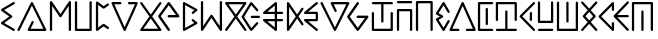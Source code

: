 SplineFontDB: 3.0
FontName: Najan
FullName: Najan
FamilyName: Najan
Weight: Regular
Copyright: Copyright (c) 2018, Jonathan Sharman
UComments: "2018-5-26: Created with FontForge (http://fontforge.org)"
Version: 001.000
ItalicAngle: -13
UnderlinePosition: -50
UnderlineWidth: 25
Ascent: 384
Descent: 128
InvalidEm: 0
LayerCount: 2
Layer: 0 0 "Back" 1
Layer: 1 0 "Fore" 0
XUID: [1021 966 -875762404 7945]
StyleMap: 0x0000
FSType: 0
OS2Version: 0
OS2_WeightWidthSlopeOnly: 0
OS2_UseTypoMetrics: 1
CreationTime: 1527313937
ModificationTime: 1672425578
OS2TypoAscent: 0
OS2TypoAOffset: 1
OS2TypoDescent: 0
OS2TypoDOffset: 1
OS2TypoLinegap: 46
OS2WinAscent: 0
OS2WinAOffset: 1
OS2WinDescent: 0
OS2WinDOffset: 1
HheadAscent: 0
HheadAOffset: 1
HheadDescent: 0
HheadDOffset: 1
Lookup: 4 0 0 "shifts" { "shifts-1"  } ['calt' ('DFLT' <'dflt' > 'latn' <'dflt' > ) ]
Lookup: 258 0 0 "kerning" { "kerning" [76,7,0] } ['kern' ('DFLT' <'dflt' > 'grek' <'dflt' > 'latn' <'dflt' > ) ]
MarkAttachClasses: 1
DEI: 91125
KernClass2: 26 19 "kerning"
 1 a
 1 b
 17 c d j t eth theta
 1 e
 1 f
 3 g k
 1 h
 1 i
 1 l
 1 m
 1 n
 1 o
 1 p
 1 q
 1 r
 1 s
 1 u
 1 v
 1 w
 1 x
 1 y
 1 z
 3 eng
 15 small_capital_i
 7 upsilon
 1 a
 1 b
 25 c d e i j n t w eth theta
 1 f
 3 g k
 3 h q
 1 l
 1 m
 1 o
 1 p
 1 r
 1 s
 1 u
 1 v
 1 x
 25 y small_capital_i upsilon
 1 z
 3 eng
 0 {} 0 {} 0 {} 0 {} 0 {} 0 {} 0 {} 0 {} 0 {} 0 {} 0 {} 0 {} 0 {} 0 {} 0 {} 0 {} 0 {} 0 {} 0 {} 0 {} -60 {} -7 {} -20 {} 0 {} -14 {} -41 {} -30 {} -45 {} -50 {} -7 {} -20 {} -20 {} -36 {} 0 {} -20 {} -21 {} -20 {} -20 {} 0 {} -20 {} 0 {} -14 {} -130 {} -7 {} -89 {} -65 {} -41 {} -48 {} -144 {} -7 {} -20 {} -43 {} 2 {} -20 {} -63 {} -14 {} -7 {} 0 {} -7 {} -20 {} -20 {} -20 {} -20 {} -20 {} -7 {} -4 {} -5 {} -7 {} -20 {} -20 {} -7 {} -20 {} -20 {} -11 {} -20 {} -20 {} 0 {} -27 {} -7 {} -19 {} -7 {} -14 {} -82 {} -66 {} -72 {} -67 {} -14 {} -20 {} -20 {} -48 {} -7 {} -14 {} -93 {} -14 {} -21 {} 0 {} -14 {} -123 {} -7 {} 0 {} -14 {} -68 {} -52 {} -42 {} -49 {} 1 {} -14 {} -14 {} -39 {} -115 {} -14 {} -48 {} -20 {} -7 {} 0 {} -41 {} -14 {} -20 {} -14 {} -14 {} -103 {} -84 {} -69 {} -69 {} -4 {} -14 {} -14 {} -54 {} -4 {} -20 {} -84 {} -20 {} -14 {} 0 {} -34 {} -68 {} -20 {} -61 {} -102 {} -13 {} 8 {} -14 {} -13 {} -77 {} -20 {} -20 {} -4 {} -80 {} -20 {} 9 {} -27 {} -34 {} 0 {} 0 {} -34 {} -12 {} -27 {} -48 {} -48 {} -27 {} -7 {} -7 {} -35 {} -14 {} -6 {} -7 {} -30 {} -13 {} -31 {} -13 {} -54 {} 0 {} -7 {} -55 {} -14 {} -48 {} -68 {} -7 {} 15 {} -3 {} 2 {} -55 {} -7 {} -14 {} 3 {} -58 {} -13 {} 17 {} -14 {} -27 {} 0 {} 0 {} -48 {} -19 {} -41 {} -68 {} -20 {} -9 {} 8 {} -2 {} -56 {} -11 {} -11 {} 3 {} -45 {} -18 {} -8 {} -20 {} -41 {} 0 {} 0 {} -27 {} -17 {} -20 {} -34 {} -48 {} -32 {} -14 {} -20 {} -35 {} -20 {} -20 {} -13 {} -20 {} -13 {} -34 {} -20 {} -42 {} 0 {} -14 {} -20 {} -27 {} -14 {} -20 {} -20 {} -3 {} -3 {} -3 {} -20 {} -27 {} -20 {} -2 {} -20 {} -20 {} -2 {} -20 {} -27 {} 0 {} -27 {} -144 {} -20 {} 0 {} -14 {} -82 {} -65 {} -48 {} -48 {} -6 {} -20 {} -20 {} -44 {} -131 {} -21 {} -57 {} -20 {} -14 {} 0 {} -34 {} -75 {} -20 {} -68 {} -109 {} -13 {} 8 {} -8 {} -5 {} -82 {} -20 {} -20 {} 0 {} -71 {} -20 {} 0 {} -20 {} -34 {} 0 {} -7 {} -20 {} -20 {} -20 {} -20 {} -20 {} -5 {} -7 {} -7 {} -13 {} -20 {} -20 {} -4 {} -20 {} -20 {} -7 {} -20 {} -20 {} 0 {} -7 {} -20 {} -20 {} -20 {} -20 {} -20 {} -7 {} -7 {} -7 {} -20 {} -20 {} -20 {} -7 {} -20 {} -20 {} -6 {} -20 {} -20 {} 0 {} 0 {} -41 {} -7 {} -41 {} -55 {} -27 {} -9 {} 2 {} 1 {} -41 {} -14 {} -12 {} 0 {} -37 {} -14 {} -6 {} -14 {} -48 {} 0 {} -20 {} 0 {} -20 {} -123 {} -7 {} -75 {} -53 {} -35 {} -42 {} -130 {} -20 {} -20 {} -39 {} 0 {} -13 {} -56 {} -20 {} -14 {} 0 {} -48 {} -7 {} -20 {} -7 {} -14 {} -68 {} -54 {} -58 {} -65 {} -10 {} -20 {} -20 {} -52 {} -11 {} -20 {} -54 {} -20 {} -20 {} 0 {} -7 {} -20 {} -20 {} -20 {} -20 {} -20 {} -6 {} -7 {} -7 {} -20 {} -20 {} -20 {} -7 {} -20 {} -20 {} -7 {} -20 {} -20 {} 0 {} -27 {} -14 {} -20 {} -6 {} -13 {} -40 {} -23 {} -26 {} -31 {} -13 {} -20 {} -20 {} -27 {} -13 {} -20 {} -30 {} -20 {} -13 {} 0 {} -13 {} -20 {} -20 {} -20 {} -20 {} -20 {} -7 {} -7 {} -7 {} -20 {} -20 {} -20 {} -7 {} -20 {} -20 {} -7 {} -20 {} -20 {} 0 {} -41 {} -7 {} -20 {} -7 {} -7 {} -27 {} -9 {} -32 {} -32 {} -7 {} -20 {} -20 {} -16 {} -5 {} -20 {} -11 {} -20 {} -13 {} 0 {} -7 {} -14 {} -20 {} -13 {} -20 {} -60 {} -42 {} -14 {} -16 {} -13 {} -20 {} -20 {} -20 {} -13 {} -20 {} -51 {} -20 {} -20 {} 0 {} -34 {} -13 {} -20 {} -13 {} -20 {} -13 {} 0 {} -12 {} -13 {} -13 {} -20 {} -20 {} -7 {} -13 {} -20 {} 0 {} -20 {} -20 {}
Encoding: UnicodeFull
UnicodeInterp: none
NameList: AGL For New Fonts
DisplaySize: -48
AntiAlias: 1
FitToEm: 0
WidthSeparation: 77
WinInfo: 0 19 14
BeginPrivate: 0
EndPrivate
BeginChars: 1114112 32

StartChar: y
Encoding: 121 121 0
Width: 232
VWidth: 0
Flags: W
HStem: 0 21G<189.662 195.458> 0 21G<189.662 195.458> 355.189 20G<191.213 195.297> 355.189 20G<191.213 195.297>
VStem: 137.803 29.2207<130.629 245.252>
LayerCount: 2
Fore
SplineSet
190.619140625 375.172851562 m 0xa8
 190.80859375 375.181640625 191.1171875 375.189453125 191.30859375 375.189453125 c 0
 199.28515625 375.189453125 205.759765625 368.71484375 205.759765625 360.73828125 c 0
 205.759765625 357.381835938 203.8125 352.75390625 201.4140625 350.407226562 c 2
 41.81640625 189.646484375 l 1
 201.4140625 25.181640625 l 2
 203.947265625 22.80078125 206.00390625 18.044921875 206.00390625 14.5673828125 c 0
 206.00390625 6.5263671875 199.478515625 0 191.4375 0 c 0
 187.88671875 0 183.0625 2.130859375 180.669921875 4.7548828125 c 2
 11.01953125 179.592773438 l 2
 8.80078125 181.907226562 7 186.387695312 7 189.59375 c 0
 7 192.799804688 8.80078125 197.28125 11.01953125 199.594726562 c 2
 181.09375 370.833007812 l 2
 183.2578125 373.052734375 187.525390625 374.997070312 190.619140625 375.172851562 c 0xa8
152.201171875 245.6328125 m 0
 152.302734375 245.635742188 152.46875 245.637695312 152.572265625 245.637695312 c 0
 160.548828125 245.637695312 167.0234375 239.1640625 167.0234375 231.186523438 c 0
 167.0234375 231.083984375 167.021484375 230.91796875 167.017578125 230.81640625 c 2
 167.017578125 144.7734375 l 2
 167.017578125 136.711914062 160.474609375 130.168945312 152.4140625 130.168945312 c 0
 144.3515625 130.168945312 137.80859375 136.711914062 137.80859375 144.7734375 c 2
 137.80859375 230.81640625 l 2
 137.806640625 230.916992188 137.802734375 231.081054688 137.802734375 231.181640625 c 0
 137.802734375 239.129882812 144.25390625 245.603515625 152.201171875 245.6328125 c 0
EndSplineSet
EndChar

StartChar: v
Encoding: 118 118 1
Width: 377
VWidth: 0
Flags: W
HStem: 0.0507812 28.8008<55.709 146.206 228.414 318.909> 354.594 20G<187.041 189.905> 354.594 20G<187.041 189.905>
LayerCount: 2
Fore
SplineSet
185.30859375 374.453125 m 0xc0
 185.861328125 374.530273438 186.76171875 374.59375 187.3203125 374.59375 c 0
 192.48828125 374.59375 198.396484375 370.766601562 200.5078125 366.051757812 c 2
 354.5078125 20.0517578125 l 2
 355.12109375 18.5810546875 355.6171875 16.0947265625 355.6171875 14.501953125 c 0
 355.6171875 6.603515625 349.20703125 0.1298828125 341.30859375 0.05078125 c 2
 243.708984375 0.05078125 l 2
 243.375 0.0224609375 242.830078125 0 242.494140625 0 c 0
 234.515625 0 228.04296875 6.474609375 228.04296875 14.451171875 c 0
 228.04296875 22.4287109375 234.515625 28.90234375 242.494140625 28.90234375 c 0
 242.830078125 28.90234375 243.375 28.8798828125 243.708984375 28.8515625 c 2
 318.908203125 28.8515625 l 1
 187.30859375 324.8515625 l 1
 55.708984375 28.8515625 l 1
 130.908203125 28.8515625 l 2
 131.244140625 28.8798828125 131.787109375 28.90234375 132.123046875 28.90234375 c 0
 140.1015625 28.90234375 146.576171875 22.4287109375 146.576171875 14.451171875 c 0
 146.576171875 6.474609375 140.1015625 0 132.123046875 0 c 0
 131.787109375 0 131.244140625 0.0224609375 130.908203125 0.05078125 c 2
 33.30859375 0.05078125 l 2
 25.41015625 0.1298828125 19 6.603515625 19 14.501953125 c 0
 19 16.0947265625 19.49609375 18.5810546875 20.109375 20.0517578125 c 2
 174.109375 366.051757812 l 2
 175.916015625 370.08203125 180.93359375 373.845703125 185.30859375 374.453125 c 0xc0
EndSplineSet
EndChar

StartChar: w
Encoding: 119 119 2
Width: 260
VWidth: 0
Flags: W
HStem: 0.0576172 28.7871<66.2109 233.241> 345.604 28.7871<66.2109 233.243>
VStem: 37 29.2109<28.8447 345.604> 136.59 28.9023<75.9826 298.886>
LayerCount: 2
Fore
SplineSet
50.341796875 374.498046875 m 0
 50.75 374.490234375 51.412109375 374.44140625 51.81640625 374.390625 c 2
 217.869140625 374.390625 l 2
 218.224609375 374.422851562 218.8046875 374.448242188 219.162109375 374.448242188 c 0
 227.138671875 374.448242188 233.61328125 367.974609375 233.61328125 359.997070312 c 0
 233.61328125 352.020507812 227.138671875 345.545898438 219.162109375 345.545898438 c 0
 218.8046875 345.545898438 218.224609375 345.572265625 217.869140625 345.603515625 c 2
 66.2109375 345.603515625 l 1
 66.2109375 28.8447265625 l 1
 217.87109375 28.8447265625 l 2
 218.224609375 28.876953125 218.802734375 28.90234375 219.16015625 28.90234375 c 0
 227.13671875 28.90234375 233.611328125 22.4287109375 233.611328125 14.451171875 c 0
 233.611328125 6.474609375 227.13671875 0 219.16015625 0 c 0
 218.802734375 0 218.224609375 0.0263671875 217.87109375 0.0576171875 c 2
 51.818359375 0.0576171875 l 2
 51.716796875 0.0556640625 51.552734375 0.052734375 51.451171875 0.052734375 c 0
 43.50390625 0.052734375 37.029296875 6.50390625 37 14.451171875 c 2
 37.4296875 359.997070312 l 2
 37.4296875 360.056640625 37.4296875 360.154296875 37.4296875 360.21484375 c 0
 37.4296875 366.766601562 42.64453125 373.1171875 49.072265625 374.390625 c 0
 49.419921875 374.435546875 49.990234375 374.484375 50.341796875 374.498046875 c 0
150.671875 299.250976562 m 0
 150.7734375 299.25390625 150.939453125 299.255859375 151.041015625 299.255859375 c 0
 159.017578125 299.255859375 165.4921875 292.782226562 165.4921875 284.8046875 c 0
 165.4921875 284.703125 165.490234375 284.536132812 165.48828125 284.434570312 c 2
 165.48828125 90.44140625 l 2
 165.490234375 90.3369140625 165.4921875 90.16796875 165.4921875 90.0634765625 c 0
 165.4921875 82.0869140625 159.01953125 75.6123046875 151.041015625 75.6123046875 c 0
 143.064453125 75.6123046875 136.58984375 82.0869140625 136.58984375 90.0634765625 c 0
 136.58984375 90.16796875 136.591796875 90.3369140625 136.595703125 90.44140625 c 2
 136.595703125 284.43359375 l 2
 136.591796875 284.536132812 136.58984375 284.702148438 136.58984375 284.8046875 c 0
 136.58984375 292.580078125 142.8984375 299.051757812 150.671875 299.250976562 c 0
EndSplineSet
EndChar

StartChar: z
Encoding: 122 122 3
Width: 273
VWidth: 0
Flags: W
HStem: 0.0224609 28.8086<37.5988 233.757> 105.224 28.7861<65.79 204.537>
VStem: 37 28.793<134.01 381.59> 204.485 28.8906<134.01 382.525>
LayerCount: 2
Fore
SplineSet
218.295898438 382.9296875 m 0
 218.469726562 382.9375 218.750976562 382.943359375 218.924804688 382.943359375 c 0
 226.90234375 382.943359375 233.375976562 376.46875 233.375976562 368.4921875 c 0
 233.375976562 368.153320312 233.352539062 367.604492188 233.32421875 367.266601562 c 2
 233.32421875 119.616210938 l 2
 233.29296875 111.703125 226.844726562 105.254882812 218.930664062 105.223632812 c 2
 51.396484375 105.223632812 l 2
 43.4833984375 105.254882812 37.03515625 111.703125 37.0029296875 119.616210938 c 2
 37.0029296875 367.266601562 l 2
 37.001953125 367.3515625 37 367.489257812 37 367.57421875 c 0
 37 373.9296875 42.02734375 380.239257812 48.22265625 381.66015625 c 0
 49.0732421875 381.84765625 50.470703125 382 51.341796875 382 c 0
 59.318359375 382 65.79296875 375.526367188 65.79296875 367.548828125 c 0
 65.79296875 367.470703125 65.791015625 367.344726562 65.7900390625 367.266601562 c 2
 65.7900390625 134.009765625 l 1
 204.537109375 134.009765625 l 1
 204.537109375 367.266601562 l 2
 204.508789062 367.604492188 204.485351562 368.153320312 204.485351562 368.4921875 c 0
 204.485351562 376.123046875 210.672851562 382.590820312 218.295898438 382.9296875 c 0
220.517578125 28.9169921875 m 0
 228.063476562 28.4970703125 234.1875 22.025390625 234.1875 14.46875 c 0
 234.1875 6.4814453125 227.706054688 0 219.719726562 0 c 0
 219.499023438 0 219.140625 0.009765625 218.920898438 0.0224609375 c 2
 51.38671875 0.0224609375 l 2
 43.5283203125 0.1396484375 37.150390625 6.6123046875 37.150390625 14.4716796875 c 0
 37.150390625 21.50390625 42.8125 27.9267578125 49.7890625 28.80859375 c 0
 50.0087890625 28.8212890625 50.3671875 28.8310546875 50.587890625 28.8310546875 c 0
 50.80859375 28.8310546875 51.166015625 28.8212890625 51.38671875 28.80859375 c 2
 218.920898438 28.80859375 l 2
 219.359375 28.86328125 220.075195312 28.912109375 220.517578125 28.9169921875 c 0
EndSplineSet
EndChar

StartChar: m
Encoding: 109 109 4
Width: 292
VWidth: 0
Flags: W
HStem: 0 21G<176.233 181.646> 0 21G<176.233 181.646> 122.863 28.7803<67.2266 163.215 192.107 270.663> 222.869 28.793<67.2266 163.215 192.107 270.665> 354.853 20G<177.074 177.504> 354.853 20G<177.074 177.504>
VStem: 163.217 28.8906<44.8643 122.857 151.645 222.869 251.662 329.662>
LayerCount: 2
Fore
SplineSet
177.50390625 374.852539062 m 2xba
 177.50390625 374.842773438 l 2
 177.546875 374.842773438 177.6171875 374.842773438 177.662109375 374.842773438 c 0
 185.638671875 374.842773438 192.11328125 368.369140625 192.11328125 360.391601562 c 0
 192.11328125 360.291015625 192.111328125 360.125976562 192.107421875 360.025390625 c 2
 192.107421875 251.657226562 l 1
 255.291015625 251.657226562 l 2
 255.646484375 251.688476562 256.2265625 251.71484375 256.583984375 251.71484375 c 0
 264.560546875 251.71484375 271.03515625 245.240234375 271.03515625 237.263671875 c 0
 271.03515625 229.286132812 264.560546875 222.8125 256.583984375 222.8125 c 0
 256.2265625 222.8125 255.646484375 222.837890625 255.291015625 222.870117188 c 2
 192.107421875 222.870117188 l 1
 192.107421875 151.64453125 l 1
 255.291015625 151.64453125 l 2
 255.646484375 151.676757812 256.224609375 151.702148438 256.58203125 151.702148438 c 0
 264.560546875 151.702148438 271.033203125 145.228515625 271.033203125 137.250976562 c 0
 271.033203125 129.274414062 264.560546875 122.799804688 256.58203125 122.799804688 c 0
 256.224609375 122.799804688 255.646484375 122.826171875 255.291015625 122.857421875 c 2
 192.107421875 122.857421875 l 1
 192.107421875 14.484375 l 2
 192.107421875 14.4755859375 192.107421875 14.4599609375 192.107421875 14.451171875 c 0
 192.107421875 6.474609375 185.634765625 0 177.65625 0 c 0
 174.810546875 0 170.7109375 1.462890625 168.5078125 3.265625 c 2
 17.271484375 126.032226562 l 2
 14.361328125 128.424804688 12 133.424804688 12 137.192382812 c 0
 12 145.169921875 18.474609375 151.643554688 26.451171875 151.643554688 c 0
 26.458984375 151.643554688 26.470703125 151.643554688 26.478515625 151.643554688 c 2
 163.21484375 151.643554688 l 1
 163.21484375 222.869140625 l 1
 26.478515625 222.869140625 l 2
 26.47265625 222.869140625 26.458984375 222.869140625 26.451171875 222.869140625 c 0
 18.474609375 222.869140625 12 229.34375 12 237.3203125 c 0
 12 241.087890625 14.361328125 246.087890625 17.271484375 248.481445312 c 2
 168.5078125 371.248046875 l 2
 169.93359375 372.514648438 172.587890625 373.9375 174.43359375 374.421875 c 0
 175.26953125 374.631835938 176.64453125 374.825195312 177.50390625 374.852539062 c 2xba
163.216796875 329.662109375 m 1
 67.2265625 251.662109375 l 1
 163.216796875 251.662109375 l 1
 163.216796875 329.662109375 l 1
67.2265625 122.86328125 m 1
 163.216796875 44.8642578125 l 1
 163.216796875 122.86328125 l 1
 67.2265625 122.86328125 l 1
EndSplineSet
EndChar

StartChar: o
Encoding: 111 111 5
Width: 229
VWidth: 0
Flags: W
HStem: 0.0546875 21G<175.424 180.857> 0.0546875 21G<175.424 180.857> 124.55 28.7998<66.4561 162.456> 221.749 28.7998<66.4561 162.456> 355.119 20G<176.765 181.061> 355.119 20G<176.765 181.061>
VStem: 162.456 28.7988<153.35 221.749>
LayerCount: 2
Fore
SplineSet
174.857421875 374.950195312 m 0xba
 175.463867188 375.04296875 176.45703125 375.119140625 177.072265625 375.119140625 c 0
 185.049804688 375.119140625 191.5234375 368.645507812 191.5234375 360.66796875 c 0
 191.5234375 356.815429688 189.07421875 351.744140625 186.055664062 349.348632812 c 2
 66.4560546875 250.548828125 l 1
 176.85546875 250.548828125 l 2
 184.776367188 250.520507812 191.2265625 244.069335938 191.254882812 236.149414062 c 2
 191.254882812 138.94921875 l 2
 191.2265625 131.028320312 184.776367188 124.577148438 176.85546875 124.549804688 c 2
 66.4560546875 124.549804688 l 1
 186.055664062 25.7490234375 l 2
 188.978515625 23.3486328125 191.350585938 18.3310546875 191.350585938 14.548828125 c 0
 191.350585938 6.548828125 184.857421875 0.0546875 176.856445312 0.0546875 c 0
 173.991210938 0.0546875 169.870117188 1.53125 167.65625 3.349609375 c 2
 17.2568359375 127.749023438 l 2
 14.35546875 130.142578125 12 135.13671875 12 138.8984375 c 0
 12 146.875 18.474609375 153.349609375 26.451171875 153.349609375 c 0
 26.453125 153.349609375 26.455078125 153.349609375 26.4560546875 153.349609375 c 2
 162.456054688 153.349609375 l 1
 162.456054688 221.749023438 l 1
 26.4560546875 221.749023438 l 2
 18.728515625 221.991210938 12.45703125 228.461914062 12.45703125 236.193359375 c 0
 12.45703125 239.752929688 14.607421875 244.572265625 17.2568359375 246.94921875 c 2
 167.65625 371.749023438 l 2
 169.393554688 373.196289062 172.619140625 374.629882812 174.857421875 374.950195312 c 0xba
EndSplineSet
EndChar

StartChar: b
Encoding: 98 98 6
Width: 409
VWidth: 0
Flags: W
HStem: 0.0898438 28.7998<186.49 350.49> 354.928 20G<203.395 206.016> 354.928 20G<203.395 206.016>
VStem: 19 27.4902<0.37124 8.08984> 199.29 28.1494<120.09 129.565>
LayerCount: 2
Fore
SplineSet
202.489257812 374.889648438 m 0xd8
 202.779296875 374.91015625 203.25 374.927734375 203.540039062 374.927734375 c 0
 208.491210938 374.927734375 214.29296875 371.327148438 216.490234375 366.889648438 c 2
 386.889648438 20.8896484375 l 2
 387.701171875 19.2314453125 388.359375 16.38671875 388.359375 14.5400390625 c 0
 388.359375 6.6630859375 381.966796875 0.189453125 374.08984375 0.08984375 c 2
 163.290039062 0.08984375 l 2
 155.413085938 0.189453125 149.020507812 6.6630859375 149.020507812 14.5400390625 c 0
 149.020507812 16.38671875 149.678710938 19.2314453125 150.490234375 20.8896484375 c 2
 199.290039062 120.08984375 l 2
 201.116210938 125.526367188 207.25390625 129.938476562 212.98828125 129.938476562 c 0
 220.965820312 129.938476562 227.439453125 123.46484375 227.439453125 115.487304688 c 0
 227.439453125 113.005859375 226.297851562 109.333984375 224.889648438 107.290039062 c 2
 186.490234375 28.8896484375 l 1
 350.490234375 28.8896484375 l 1
 203.689453125 328.08984375 l 1
 46.490234375 8.08984375 l 2
 44.291015625 3.6240234375 38.4677734375 0 33.490234375 0 c 0
 25.4912109375 0 19 6.4912109375 19 14.490234375 c 0
 19 16.3525390625 19.6669921875 19.2197265625 20.490234375 20.8896484375 c 2
 190.889648438 366.889648438 l 2
 192.858398438 370.885742188 198.055664062 374.469726562 202.489257812 374.889648438 c 0xd8
EndSplineSet
EndChar

StartChar: c
Encoding: 99 99 7
Width: 347
VWidth: 0
Flags: W
HStem: 0 21G<47.4629 55.4404 289.063 297.041> 0 21G<47.4629 55.4404 289.063 297.041> 358.581 20G<51.3994 53.7139 290.892 296.992>
VStem: 37 28.9023<0.370235 317.667> 278.6 28.9043<0.370235 317.667>
LayerCount: 2
Fore
SplineSet
49.8515625 378.466796875 m 0xb8
 50.345703125 378.530273438 51.150390625 378.581054688 51.6484375 378.581054688 c 0
 55.779296875 378.581054688 61.068359375 375.841796875 63.451171875 372.467773438 c 2
 172.251953125 213.66796875 l 1
 281.05078125 372.467773438 l 2
 283.42578125 375.9609375 288.779296875 378.794921875 293.00390625 378.794921875 c 0
 300.98046875 378.794921875 307.455078125 372.321289062 307.455078125 364.34375 c 0
 307.455078125 364.267578125 307.453125 364.143554688 307.451171875 364.067382812 c 2
 307.451171875 15.6669921875 l 2
 307.48046875 15.33203125 307.50390625 14.787109375 307.50390625 14.451171875 c 0
 307.50390625 6.4736328125 301.029296875 0 293.052734375 0 c 0
 285.07421875 0 278.599609375 6.4736328125 278.599609375 14.451171875 c 0
 278.599609375 14.787109375 278.623046875 15.33203125 278.65234375 15.6669921875 c 2
 278.65234375 317.666992188 l 1
 184.251953125 179.666992188 l 2
 181.880859375 176.134765625 176.505859375 173.267578125 172.251953125 173.267578125 c 0
 167.998046875 173.267578125 162.62109375 176.134765625 160.251953125 179.666992188 c 2
 65.8515625 317.666992188 l 1
 65.8515625 15.6669921875 l 2
 65.880859375 15.33203125 65.90234375 14.787109375 65.90234375 14.451171875 c 0
 65.90234375 6.4736328125 59.4296875 0 51.451171875 0 c 0
 43.474609375 0 37 6.4736328125 37 14.451171875 c 0
 37 14.787109375 37.0234375 15.33203125 37.05078125 15.6669921875 c 2
 37.05078125 364.067382812 l 2
 37.05078125 364.079101562 37.05078125 364.09765625 37.05078125 364.110351562 c 0
 37.05078125 371.221679688 42.78515625 377.654296875 49.8515625 378.466796875 c 0xb8
EndSplineSet
EndChar

StartChar: j
Encoding: 106 106 8
Width: 346
VWidth: 0
Flags: W
HStem: 0 21G<47.5039 53.5674 290.845 296.909> 0 21G<47.5039 53.5674 290.845 296.909> 357.608 20G<51.1465 55.3496 289.018 296.995>
VStem: 37 28.8125<61.124 377.234> 278.605 28.8008<61.124 378.02>
LayerCount: 2
Fore
SplineSet
49.806640625 377.524414062 m 0xb8
 50.234375 377.571289062 50.931640625 377.608398438 51.361328125 377.608398438 c 0
 59.337890625 377.608398438 65.8125 371.134765625 65.8125 363.157226562 c 0
 65.8125 363.038085938 65.810546875 362.84375 65.806640625 362.723632812 c 2
 65.806640625 61.1240234375 l 1
 160.20703125 199.124023438 l 2
 162.576171875 202.65625 167.953125 205.522460938 172.20703125 205.522460938 c 0
 176.4609375 205.522460938 181.8359375 202.65625 184.20703125 199.124023438 c 2
 278.60546875 61.1240234375 l 1
 278.60546875 362.723632812 l 2
 278.578125 363.05859375 278.5546875 363.603515625 278.5546875 363.939453125 c 0
 278.5546875 371.916015625 285.029296875 378.390625 293.005859375 378.390625 c 0
 300.984375 378.390625 307.45703125 371.916015625 307.45703125 363.939453125 c 0
 307.45703125 363.603515625 307.435546875 363.05859375 307.40625 362.723632812 c 2
 307.40625 14.3232421875 l 2
 307.3359375 6.4169921875 300.86328125 0 292.955078125 0 c 0
 288.734375 0 283.380859375 2.8330078125 281.005859375 6.32421875 c 2
 172.20703125 165.124023438 l 1
 63.40625 6.32421875 l 2
 61.03125 2.8330078125 55.677734375 0 51.45703125 0 c 0
 43.55078125 0 37.076171875 6.4169921875 37.005859375 14.3232421875 c 2
 37.005859375 362.723632812 l 2
 37.001953125 362.845703125 37 363.044921875 37 363.166992188 c 0
 37 370.283203125 42.736328125 376.71484375 49.806640625 377.524414062 c 0xb8
EndSplineSet
EndChar

StartChar: g
Encoding: 103 103 9
Width: 327
VWidth: 0
Flags: W
HStem: 0 29.2002<69.5527 258.354> 355.205 20G<41.4922 43.6758 284.091 290.149> 355.205 20G<41.4922 43.6758 284.091 290.149>
LayerCount: 2
Fore
SplineSet
41.15234375 375.200195312 m 0xc0
 41.259765625 375.203125 41.4375 375.205078125 41.546875 375.205078125 c 0
 45.8046875 375.205078125 51.181640625 372.3359375 53.55078125 368.799804688 c 2
 163.951171875 212.399414062 l 1
 274.3515625 368.799804688 l 2
 276.7421875 372.158203125 282.029296875 374.884765625 286.15234375 374.884765625 c 0
 294.146484375 374.884765625 300.63671875 368.395507812 300.63671875 360.399414062 c 0
 300.63671875 357.844726562 299.43359375 354.08203125 297.951171875 352 c 2
 181.552734375 187.599609375 l 1
 297.951171875 22.7998046875 l 2
 299.41796875 20.728515625 300.607421875 16.98828125 300.607421875 14.4501953125 c 0
 300.607421875 6.580078125 294.220703125 0.1064453125 286.3515625 0 c 2
 41.552734375 0 l 2
 33.681640625 0.1064453125 27.294921875 6.580078125 27.294921875 14.4501953125 c 0
 27.294921875 16.98828125 28.486328125 20.728515625 29.951171875 22.7998046875 c 2
 146.3515625 187.599609375 l 1
 29.951171875 352 l 2
 28.322265625 354.140625 27 358.061523438 27 360.751953125 c 0
 27 368.565429688 33.33984375 375.038085938 41.15234375 375.200195312 c 0xc0
163.953125 162.399414062 m 1
 69.552734375 29.2001953125 l 1
 258.353515625 29.2001953125 l 1
 163.953125 162.399414062 l 1
EndSplineSet
EndChar

StartChar: a
Encoding: 97 97 10
Width: 217
VWidth: 0
Flags: W
HStem: 0 21G<175.54 180.696> 0 21G<175.54 180.696> 354.201 20G<176.148 180.464> 354.201 20G<176.148 180.464>
LayerCount: 2
Fore
SplineSet
174.046875 373.993164062 m 0xa0
 174.715820312 374.108398438 175.809570312 374.201171875 176.487304688 374.201171875 c 0
 184.440429688 374.201171875 190.89453125 367.747070312 190.89453125 359.794921875 c 0
 190.89453125 355.171875 187.634765625 349.563476562 183.6171875 347.275390625 c 2
 52.8173828125 271.108398438 l 1
 152.513671875 198.9296875 l 2
 155.875 196.552734375 158.603515625 191.282226562 158.603515625 187.165039062 c 0
 158.603515625 183.047851562 155.875 177.778320312 152.513671875 175.401367188 c 2
 52.818359375 103.62109375 l 1
 183.618164062 27.0546875 l 2
 187.762695312 24.794921875 191.126953125 19.1279296875 191.126953125 14.4072265625 c 0
 191.126953125 6.4541015625 184.671875 0 176.719726562 0 c 0
 174.360351562 0 170.83984375 1.0439453125 168.862304688 2.3310546875 c 2
 19.3203125 89.6640625 l 2
 15.279296875 91.9462890625 12 97.56640625 12 102.20703125 c 0
 12 106.334960938 14.740234375 111.61328125 18.115234375 113.989257812 c 2
 119.405273438 187.365234375 l 1
 18.115234375 260.340820312 l 2
 14.740234375 262.716796875 12 267.995117188 12 272.123046875 c 0
 12 276.764648438 15.279296875 282.383789062 19.3203125 284.666992188 c 2
 168.862304688 371.9921875 l 2
 170.184570312 372.826171875 172.5078125 373.72265625 174.046875 373.993164062 c 0xa0
EndSplineSet
EndChar

StartChar: e
Encoding: 101 101 11
Width: 227
VWidth: 0
Flags: W
HStem: 0 21G<47.5151 52.7192> 0 21G<47.5151 52.7192> 354.256 20.0156G<46.854 50.6006 51.4658 52.9194> 354.256 20.0156G<46.854 50.6006 51.4658 52.9194>
VStem: 37 28.7998<43.0469 331.047>
LayerCount: 2
Fore
SplineSet
50.6005859375 374.255859375 m 6xa8
 50.6005859375 374.236328125 l 6
 50.8779296875 374.255859375 51.3271484375 374.271484375 51.6044921875 374.271484375 c 4
 54.234375 374.271484375 58.0859375 373.001953125 60.2001953125 371.4375 c 6
 136.599609375 314.63671875 l 5
 182.600585938 347.037109375 l 6
 184.681640625 348.51953125 188.4453125 349.721679688 191 349.721679688 c 4
 198.995117188 349.721679688 205.484375 343.232421875 205.484375 335.237304688 c 4
 205.484375 331.114257812 202.758789062 325.828125 199.399414062 323.4375 c 6
 144.599609375 284.63671875 l 6
 142.572265625 283.26171875 138.9375 282.14453125 136.486328125 282.14453125 c 4
 133.821289062 282.14453125 129.9296875 283.4453125 127.799804688 285.046875 c 6
 65.7998046875 331.046875 l 5
 65.7998046875 43.046875 l 5
 127.799804688 88.646484375 l 6
 129.9296875 90.2490234375 133.821289062 91.548828125 136.486328125 91.548828125 c 4
 138.9375 91.548828125 142.572265625 90.4326171875 144.599609375 89.056640625 c 6
 199.399414062 50.2568359375 l 6
 202.758789062 47.865234375 205.484375 42.5791015625 205.484375 38.4560546875 c 4
 205.484375 30.4609375 198.995117188 23.9716796875 191 23.9716796875 c 4
 188.4453125 23.9716796875 184.681640625 25.1748046875 182.600585938 26.65625 c 6
 136.599609375 59.056640625 l 5
 59.7998046875 2.65625 l 6
 57.728515625 1.1904296875 53.98828125 0 51.4501953125 0 c 4
 43.580078125 0 37.1064453125 6.38671875 37 14.255859375 c 6
 37 359.856445312 l 6
 37.013671875 367.36328125 43.107421875 373.814453125 50.6005859375 374.255859375 c 6xa8
EndSplineSet
EndChar

StartChar: d
Encoding: 100 100 12
Width: 292
VWidth: 0
Flags: W
HStem: 0 28.7998<65.8027 223.803>
VStem: 37 28.8047<28.7998 381.528> 223.803 28.7988<28.7998 382.496>
LayerCount: 2
Fore
SplineSet
48.203125 381.598632812 m 2
 48.201171875 381.598632812 l 2
 49.060546875 381.791015625 50.47265625 381.947265625 51.353515625 381.947265625 c 0
 59.330078125 381.947265625 65.8046875 375.47265625 65.8046875 367.49609375 c 0
 65.8046875 367.4140625 65.802734375 367.28125 65.802734375 367.19921875 c 2
 65.802734375 28.7998046875 l 1
 223.802734375 28.7998046875 l 1
 223.802734375 367.19921875 l 2
 223.7734375 367.534179688 223.75 368.079101562 223.75 368.415039062 c 0
 223.75 376.392578125 230.224609375 382.866210938 238.201171875 382.866210938 c 0
 246.1796875 382.866210938 252.65234375 376.392578125 252.65234375 368.415039062 c 0
 252.65234375 368.079101562 252.630859375 367.534179688 252.6015625 367.19921875 c 2
 252.6015625 14.3994140625 l 2
 252.57421875 6.4794921875 246.123046875 0.0283203125 238.203125 0 c 2
 51.40234375 0 l 2
 43.482421875 0.0283203125 37.03125 6.4794921875 37.00390625 14.3994140625 c 2
 37.00390625 367.19921875 l 2
 37.001953125 367.287109375 37 367.4296875 37 367.517578125 c 0
 37 373.864257812 42.01953125 380.172851562 48.203125 381.598632812 c 2
EndSplineSet
EndChar

StartChar: f
Encoding: 102 102 13
Width: 377
VWidth: 0
Flags: W
HStem: 0 21G<184.911 190.09> 0 21G<184.911 190.09> 346.175 28.7998<55.502 146.397 229.759 319.498>
LayerCount: 2
Fore
SplineSet
32.30078125 374.96484375 m 2xa0
 32.29296875 374.974609375 l 2
 32.458984375 374.981445312 32.73046875 374.987304688 32.896484375 374.987304688 c 0
 33.064453125 374.987304688 33.333984375 374.981445312 33.501953125 374.974609375 c 2
 131.099609375 374.974609375 l 2
 131.435546875 375.002929688 131.98046875 375.025390625 132.31640625 375.025390625 c 0
 140.29296875 375.025390625 146.767578125 368.551757812 146.767578125 360.575195312 c 0
 146.767578125 352.59765625 140.29296875 346.124023438 132.31640625 346.124023438 c 0
 131.98046875 346.124023438 131.435546875 346.146484375 131.099609375 346.174804688 c 2
 55.501953125 346.174804688 l 1
 187.5 50.177734375 l 1
 319.498046875 346.174804688 l 1
 243.8984375 345.765625 l 2
 235.83984375 345.765625 229.298828125 352.305664062 229.298828125 360.365234375 c 0
 229.298828125 368.423828125 235.83984375 374.96484375 243.8984375 374.96484375 c 2
 341.5 374.96484375 l 2
 341.5078125 374.96484375 341.521484375 374.96484375 341.529296875 374.96484375 c 0
 349.505859375 374.96484375 355.98046875 368.491210938 355.98046875 360.513671875 c 0
 355.98046875 358.795898438 355.40625 356.130859375 354.69921875 354.565429688 c 2
 200.701171875 8.5693359375 l 2
 198.591796875 3.8388671875 192.6796875 0 187.5 0 c 0
 182.322265625 0 176.408203125 3.8388671875 174.30078125 8.5693359375 c 2
 20.302734375 354.565429688 l 2
 19.583984375 356.141601562 19 358.827148438 19 360.559570312 c 0
 19 367.92578125 24.958984375 374.37890625 32.30078125 374.96484375 c 2xa0
EndSplineSet
EndChar

StartChar: h
Encoding: 104 104 14
Width: 327
VWidth: 0
Flags: W
HStem: -0.0429688 21G<161.359 167.812> -0.0429688 21G<161.359 167.812> 172.126 30.8008<148.955 255.371> 354.933 20G<163.351 165.674> 354.933 20G<163.351 165.674>
LayerCount: 2
Fore
SplineSet
162.969726562 374.92578125 m 4xb0
 163.092773438 374.9296875 163.290039062 374.932617188 163.412109375 374.932617188 c 4
 167.935546875 374.932617188 173.651367188 371.883789062 176.169921875 368.126953125 c 6
 297.370117188 196.126953125 l 6
 298.838867188 193.967773438 300.03125 190.096679688 300.03125 187.485351562 c 4
 300.03125 179.168945312 293.284179688 172.2890625 284.969726562 172.125976562 c 6
 163.76953125 172.125976562 l 6
 155.268554688 172.125976562 148.370117188 179.025390625 148.370117188 187.526367188 c 4
 148.370117188 196.02734375 155.268554688 202.926757812 163.76953125 202.926757812 c 6
 255.37109375 202.926757812 l 5
 163.770507812 332.526367188 l 5
 61.3701171875 187.326171875 l 5
 176.170898438 24.1259765625 l 6
 177.69921875 21.9384765625 178.939453125 17.9951171875 178.939453125 15.326171875 c 4
 178.939453125 6.8427734375 172.0546875 -0.04296875 163.5703125 -0.04296875 c 4
 159.147460938 -0.04296875 153.502929688 2.900390625 150.970703125 6.5263671875 c 6
 29.7705078125 178.525390625 l 6
 28.2412109375 180.713867188 27 184.65625 27 187.326171875 c 4
 27 189.99609375 28.2412109375 193.938476562 29.7705078125 196.125976562 c 6
 150.970703125 368.125976562 l 6
 153.33984375 371.666992188 158.71484375 374.712890625 162.969726562 374.92578125 c 4xb0
EndSplineSet
EndChar

StartChar: l
Encoding: 108 108 15
Width: 263
VWidth: 0
Flags: W
HStem: 0 21G<127.691 131.749> 0 21G<127.691 131.749> 172.785 28.8789<124.803 243.852> 354.542 20G<129.925 131.846> 354.542 20G<129.925 131.846>
LayerCount: 2
Fore
SplineSet
129.310546875 374.529296875 m 0xb0
 129.505859375 374.533203125 129.826171875 374.541992188 130.0234375 374.541992188 c 0
 133.668945312 374.541992188 138.563476562 372.3046875 140.94921875 369.548828125 c 2
 218.1015625 281.177734375 l 2
 220.099609375 278.895507812 221.720703125 274.581054688 221.720703125 271.547851562 c 0
 221.720703125 263.474609375 215.16796875 256.921875 207.094726562 256.921875 c 0
 203.431640625 256.921875 198.500976562 259.159179688 196.087890625 261.916992188 c 2
 132.059570312 336 l 1
 39.349609375 187.198242188 l 1
 132.059570312 38.7138671875 l 1
 196.087890625 112.374023438 l 2
 198.482421875 115.171875 203.413085938 117.442382812 207.094726562 117.442382812 c 0
 215.091796875 117.442382812 221.58203125 110.952148438 221.58203125 102.955078125 c 0
 221.58203125 100.000976562 220.022460938 95.78125 218.1015625 93.5361328125 c 2
 140.950195312 5.1474609375 l 2
 138.559570312 2.3056640625 133.60546875 0 129.891601562 0 c 0
 125.490234375 0 120.013671875 3.021484375 117.666992188 6.7451171875 c 2
 10.1396484375 179.571289062 l 2
 8.958984375 181.493164062 8 184.8828125 8 187.138671875 c 0
 8 189.39453125 8.958984375 192.784179688 10.1396484375 194.706054688 c 2
 118.08984375 367.53125 l 2
 120.000976562 370.682617188 124.504882812 373.716796875 128.143554688 374.3046875 c 0
 128.462890625 374.379882812 128.986328125 374.48046875 129.310546875 374.529296875 c 0xb0
136.931640625 201.598632812 m 0
 137.310546875 201.634765625 137.926757812 201.6640625 138.307617188 201.6640625 c 0
 138.688476562 201.6640625 139.3046875 201.634765625 139.68359375 201.598632812 c 2
 228.477539062 201.598632812 l 2
 228.833984375 201.629882812 229.413085938 201.65625 229.771484375 201.65625 c 0
 237.748046875 201.65625 244.22265625 195.181640625 244.22265625 187.205078125 c 0
 244.22265625 179.227539062 237.748046875 172.75390625 229.771484375 172.75390625 c 0
 229.413085938 172.75390625 228.833984375 172.779296875 228.477539062 172.811523438 c 2
 139.68359375 172.811523438 l 2
 139.444335938 172.796875 139.055664062 172.78515625 138.815429688 172.78515625 c 0
 130.829101562 172.78515625 124.34765625 179.267578125 124.34765625 187.25390625 c 0
 124.34765625 194.258789062 129.985351562 200.685546875 136.931640625 201.598632812 c 0
EndSplineSet
EndChar

StartChar: p
Encoding: 112 112 16
Width: 410
VWidth: 0
Flags: W
HStem: 0 21G<201.471 206.296> 0 21G<201.471 206.296> 345.344 29.1992<186.684 350.684>
VStem: 19 27.6836<366.144 374.191> 199.483 28.1504<245.068 254.543>
LayerCount: 2
Fore
SplineSet
32.6826171875 374.54296875 m 0xb8
 32.921875 374.55859375 33.30859375 374.5703125 33.5478515625 374.5703125 c 0
 38.6650390625 374.5703125 44.5498046875 370.794921875 46.68359375 366.143554688 c 2
 203.883789062 46.54296875 l 1
 350.68359375 345.34375 l 1
 186.68359375 345.34375 l 1
 225.083007812 267.342773438 l 2
 226.491210938 265.299804688 227.633789062 261.626953125 227.633789062 259.145507812 c 0
 227.633789062 251.168945312 221.159179688 244.694335938 213.181640625 244.694335938 c 0
 207.447265625 244.694335938 201.310546875 249.106445312 199.483398438 254.54296875 c 2
 150.68359375 353.743164062 l 2
 149.872070312 355.40234375 149.213867188 358.247070312 149.213867188 360.09375 c 0
 149.213867188 367.970703125 155.606445312 374.444335938 163.483398438 374.54296875 c 2
 374.283203125 374.54296875 l 2
 374.2890625 374.54296875 374.298828125 374.54296875 374.3046875 374.54296875 c 0
 382.282226562 374.54296875 388.755859375 368.069335938 388.755859375 360.091796875 c 0
 388.755859375 358.115234375 388.006835938 355.091796875 387.083984375 353.34375 c 2
 216.68359375 7.7431640625 l 2
 214.443359375 3.46875 208.708984375 0 203.883789062 0 c 0
 199.057617188 0 193.323242188 3.46875 191.083007812 7.7431640625 c 2
 20.68359375 353.34375 l 2
 19.75390625 355.095703125 19 358.12890625 19 360.112304688 c 0
 19 367.67578125 25.1298828125 374.141601562 32.6826171875 374.54296875 c 0xb8
EndSplineSet
EndChar

StartChar: q
Encoding: 113 113 17
Width: 327
VWidth: 0
Flags: W
HStem: -0.0429688 21G<163.351 165.674> -0.0429688 21G<163.351 165.674> 171.963 30.7998<148.955 255.371> 354.933 20G<161.359 167.812> 354.933 20G<161.359 167.812>
LayerCount: 2
Fore
SplineSet
162.969726562 -0.0361328125 m 0xb0
 158.71484375 0.1767578125 153.33984375 3.22265625 150.970703125 6.7626953125 c 2
 29.7705078125 178.762695312 l 2
 28.2412109375 180.951171875 27 184.893554688 27 187.563476562 c 0
 27 190.233398438 28.2412109375 194.17578125 29.7705078125 196.36328125 c 2
 150.970703125 368.36328125 l 2
 153.502929688 371.989257812 159.147460938 374.932617188 163.5703125 374.932617188 c 0
 172.0546875 374.932617188 178.939453125 368.046875 178.939453125 359.563476562 c 0
 178.939453125 356.893554688 177.69921875 352.951171875 176.170898438 350.762695312 c 2
 61.3701171875 187.563476562 l 1
 163.770507812 42.36328125 l 1
 255.37109375 171.962890625 l 1
 163.76953125 171.962890625 l 2
 155.268554688 171.962890625 148.370117188 178.862304688 148.370117188 187.36328125 c 0
 148.370117188 195.864257812 155.268554688 202.762695312 163.76953125 202.762695312 c 2
 284.969726562 202.762695312 l 2
 293.284179688 202.600585938 300.03125 195.719726562 300.03125 187.404296875 c 0
 300.03125 184.79296875 298.838867188 180.921875 297.370117188 178.762695312 c 2
 176.169921875 6.7626953125 l 2
 173.651367188 3.005859375 167.935546875 -0.04296875 163.412109375 -0.04296875 c 0
 163.290039062 -0.04296875 163.092773438 -0.0400390625 162.969726562 -0.0361328125 c 0xb0
EndSplineSet
EndChar

StartChar: u
Encoding: 117 117 18
Width: 211
VWidth: 0
Flags: W
HStem: 0 21G<107.419 111.937> 0 21G<107.419 111.937> 354.814 20G<109.531 111.939> 354.814 20G<109.531 111.939>
LayerCount: 2
Fore
SplineSet
108.880859375 374.794921875 m 0xa0
 109.088867188 374.805664062 109.426757812 374.814453125 109.634765625 374.814453125 c 0
 114.243164062 374.814453125 119.8515625 371.575195312 122.153320312 367.583007812 c 2
 187.239257812 254.662109375 l 2
 188.353515625 252.782226562 189.2578125 249.481445312 189.2578125 247.295898438 c 0
 189.2578125 239.319335938 182.783203125 232.844726562 174.806640625 232.844726562 c 0
 170.1328125 232.844726562 164.485351562 236.153320312 162.200195312 240.23046875 c 2
 109.146484375 332.283203125 l 1
 45.6328125 230.500976562 l 1
 98.73046875 199.969726562 l 2
 102.728515625 197.668945312 105.974609375 192.057617188 105.974609375 187.444335938 c 0
 105.974609375 182.833984375 102.732421875 177.224609375 98.73828125 174.922851562 c 2
 45.6552734375 144.384765625 l 1
 109.146484375 42.5439453125 l 1
 162.200195312 134.655273438 l 2
 164.47265625 138.7890625 170.146484375 142.14453125 174.864257812 142.14453125 c 0
 182.840820312 142.14453125 189.315429688 135.669921875 189.315429688 127.693359375 c 0
 189.315429688 125.473632812 188.385742188 122.130859375 187.239257812 120.23046875 c 2
 122.153320312 7.236328125 l 2
 119.8515625 3.2421875 114.2421875 0 109.631835938 0 c 0
 105.20703125 0 99.71484375 3.046875 97.3720703125 6.80078125 c 2
 13.2119140625 141.80078125 l 2
 12.0048828125 143.737304688 11.025390625 147.161132812 11.025390625 149.443359375 c 0
 11.025390625 154.055664062 14.2705078125 159.666992188 18.2685546875 161.967773438 c 2
 62.5517578125 187.443359375 l 1
 18.24609375 212.91796875 l 2
 14.24609375 215.21875 11 220.830078125 11 225.444335938 c 0
 11 227.728515625 11.98046875 231.154296875 13.189453125 233.092773438 c 2
 97.3720703125 368.01171875 l 2
 99.5732421875 371.5390625 104.728515625 374.578125 108.880859375 374.794921875 c 0xa0
EndSplineSet
EndChar

StartChar: x
Encoding: 120 120 19
Width: 345
VWidth: 0
Flags: W
HStem: 0.0576172 28.7988<37.0047 156.495 185.282 306.7> 346.134 28.7861<64.8447 276.829>
VStem: 36 28.9023<129.148 346.134> 156.488 28.8008<28.8447 265.834> 276.823 28.9033<130.063 346.134>
LayerCount: 2
Fore
SplineSet
47.69921875 374.919921875 m 0
 48.078125 374.956054688 48.6943359375 374.986328125 49.0751953125 374.986328125 c 0
 49.4560546875 374.986328125 50.072265625 374.956054688 50.451171875 374.919921875 c 2
 291.328125 374.919921875 l 2
 299.241210938 374.888671875 305.689453125 368.440429688 305.720703125 360.526367188 c 2
 305.720703125 144.521484375 l 2
 305.723632812 144.416992188 305.7265625 144.247070312 305.7265625 144.143554688 c 0
 305.7265625 136.166015625 299.251953125 129.692382812 291.275390625 129.692382812 c 0
 283.297851562 129.692382812 276.823242188 136.166015625 276.823242188 144.143554688 c 0
 276.823242188 144.247070312 276.826171875 144.416992188 276.829101562 144.521484375 c 2
 276.829101562 346.133789062 l 1
 64.8447265625 346.133789062 l 1
 64.8447265625 144.521484375 l 2
 64.876953125 144.165039062 64.90234375 143.5859375 64.90234375 143.228515625 c 0
 64.90234375 135.251953125 58.4287109375 128.77734375 50.451171875 128.77734375 c 0
 42.474609375 128.77734375 36 135.251953125 36 143.228515625 c 0
 36 143.5859375 36.0263671875 144.165039062 36.0576171875 144.521484375 c 2
 36.0576171875 360.526367188 l 2
 36.056640625 360.586914062 36.056640625 360.684570312 36.056640625 360.744140625 c 0
 36.056640625 367.295898438 41.2724609375 373.646484375 47.69921875 374.919921875 c 0
169.30078125 266.124023438 m 0
 169.723632812 266.168945312 170.412109375 266.205078125 170.837890625 266.205078125 c 0
 178.814453125 266.205078125 185.2890625 259.731445312 185.2890625 251.75390625 c 0
 185.2890625 251.630859375 185.28515625 251.4296875 185.282226562 251.306640625 c 2
 185.282226562 28.8447265625 l 1
 291.327148438 28.8447265625 l 2
 291.682617188 28.876953125 292.26171875 28.90234375 292.619140625 28.90234375 c 0
 300.595703125 28.90234375 307.0703125 22.4287109375 307.0703125 14.451171875 c 0
 307.0703125 6.474609375 300.595703125 0 292.619140625 0 c 0
 292.26171875 0 291.682617188 0.0263671875 291.327148438 0.0576171875 c 2
 50.4501953125 0.0576171875 l 2
 42.787109375 0.359375 36.5673828125 6.828125 36.5673828125 14.498046875 c 0
 36.5673828125 21.568359375 42.263671875 27.9951171875 49.283203125 28.8447265625 c 0
 49.4443359375 28.8515625 49.705078125 28.8564453125 49.8662109375 28.8564453125 c 0
 50.02734375 28.8564453125 50.2890625 28.8515625 50.4501953125 28.8447265625 c 2
 156.495117188 28.8447265625 l 1
 156.495117188 251.306640625 l 2
 156.491210938 251.432617188 156.48828125 251.638671875 156.48828125 251.765625 c 0
 156.48828125 258.884765625 162.228515625 265.31640625 169.30078125 266.124023438 c 0
EndSplineSet
EndChar

StartChar: n
Encoding: 110 110 20
Width: 270
VWidth: 0
Flags: W
HStem: 0 21G<47.4624 53.582> 0 21G<47.4624 53.582> 355.242 20G<50.6816 51.082 51.436 53.6108> 355.242 20G<50.6816 51.082 51.436 53.6108>
VStem: 37.0068 28.7852<62.0918 313.227>
LayerCount: 2
Fore
SplineSet
51.08203125 375.2421875 m 2xa8
 51.08203125 375.233398438 l 2
 51.1953125 375.236328125 51.37890625 375.239257812 51.4931640625 375.239257812 c 0
 55.728515625 375.239257812 61.091796875 372.391601562 63.4638671875 368.8828125 c 2
 168.235351562 213.629882812 l 1
 223.055664062 295.229492188 l 2
 225.384765625 299.166992188 230.989257812 302.362304688 235.564453125 302.362304688 c 0
 243.586914062 302.362304688 250.09765625 295.8515625 250.09765625 287.829101562 c 0
 250.09765625 285.044921875 248.698242188 281.010742188 246.97265625 278.825195312 c 2
 185.379882812 187.706054688 l 1
 246.97265625 96.48046875 l 2
 248.698242188 94.294921875 250.09765625 90.2607421875 250.09765625 87.4765625 c 0
 250.09765625 79.4541015625 243.586914062 72.943359375 235.564453125 72.943359375 c 0
 230.989257812 72.943359375 225.384765625 76.138671875 223.055664062 80.076171875 c 2
 168.235351562 161.670898438 l 1
 63.4638671875 6.4189453125 l 2
 61.0947265625 2.8759765625 55.712890625 0 51.451171875 0 c 0
 43.4736328125 0 37 6.4736328125 37 14.451171875 c 0
 37 14.5703125 37.0029296875 14.765625 37.0068359375 14.8857421875 c 2
 37.0068359375 360.419921875 l 2
 37.0048828125 360.504882812 37.0029296875 360.642578125 37.0029296875 360.727539062 c 0
 37.0029296875 367.08203125 42.0302734375 373.392578125 48.224609375 374.8125 c 0
 49.0009765625 375.010742188 50.28125 375.203125 51.08203125 375.2421875 c 2xa8
65.7919921875 313.2265625 m 1
 65.7919921875 62.091796875 l 1
 150.561523438 187.711914062 l 1
 65.7919921875 313.2265625 l 1
EndSplineSet
EndChar

StartChar: r
Encoding: 114 114 21
Width: 345
VWidth: 0
Flags: W
HStem: 0 28.7871<64.79 276.774> 346.506 28.7861<36.9539 156.444 185.231 306.649>
VStem: 36 28.793<28.7871 245.147> 156.387 28.9023<108.248 346.506> 276.722 28.998<29.2178 246.089>
LayerCount: 2
Fore
SplineSet
49.232421875 375.291992188 m 0
 49.3935546875 375.298828125 49.6552734375 375.303710938 49.81640625 375.303710938 c 0
 49.9775390625 375.303710938 50.2392578125 375.298828125 50.3994140625 375.291992188 c 2
 291.276367188 375.291992188 l 2
 291.6328125 375.32421875 292.2109375 375.350585938 292.568359375 375.350585938 c 0
 300.545898438 375.350585938 307.01953125 368.875976562 307.01953125 360.899414062 c 0
 307.01953125 352.921875 300.545898438 346.447265625 292.568359375 346.447265625 c 0
 292.2109375 346.447265625 291.6328125 346.473632812 291.276367188 346.505859375 c 2
 185.231445312 346.505859375 l 1
 185.231445312 123.62109375 l 2
 185.263671875 123.264648438 185.2890625 122.685546875 185.2890625 122.329101562 c 0
 185.2890625 114.3515625 178.815429688 107.877929688 170.837890625 107.877929688 c 0
 162.861328125 107.877929688 156.38671875 114.3515625 156.38671875 122.329101562 c 0
 156.38671875 122.685546875 156.413085938 123.264648438 156.444335938 123.62109375 c 2
 156.444335938 346.505859375 l 1
 50.3994140625 346.505859375 l 2
 42.736328125 346.806640625 36.5166015625 353.276367188 36.5166015625 360.9453125 c 0
 36.5166015625 368.015625 42.2138671875 374.443359375 49.232421875 375.291992188 c 0
290.532226562 246.493164062 m 2
 290.532226562 246.486328125 l 2
 290.735351562 246.497070312 291.065429688 246.504882812 291.268554688 246.504882812 c 0
 299.24609375 246.504882812 305.719726562 240.03125 305.719726562 232.053710938 c 0
 305.719726562 231.713867188 305.696289062 231.162109375 305.666992188 230.823242188 c 2
 305.666992188 14.5 l 2
 305.666992188 14.486328125 305.666992188 14.46484375 305.666992188 14.451171875 c 0
 305.666992188 6.4736328125 299.193359375 0 291.215820312 0 c 0
 291.203125 0 291.180664062 0 291.16796875 0 c 2
 50.396484375 0 l 2
 42.451171875 0.0322265625 36.0029296875 6.505859375 36.0029296875 14.451171875 c 0
 36.0029296875 14.46484375 36.0029296875 14.486328125 36.0029296875 14.5 c 2
 36.0029296875 230.823242188 l 2
 36.001953125 230.908203125 36 231.045898438 36 231.130859375 c 0
 36 237.486328125 41.02734375 243.796875 47.22265625 245.216796875 c 0
 48.0732421875 245.404296875 49.470703125 245.557617188 50.341796875 245.557617188 c 0
 58.318359375 245.557617188 64.79296875 239.083007812 64.79296875 231.106445312 c 0
 64.79296875 231.028320312 64.791015625 230.901367188 64.7900390625 230.823242188 c 2
 64.7900390625 28.787109375 l 1
 276.774414062 29.2177734375 l 1
 276.774414062 230.830078125 l 2
 276.745117188 231.16796875 276.721679688 231.717773438 276.721679688 232.056640625 c 0
 276.721679688 239.6875 282.909179688 246.155273438 290.532226562 246.493164062 c 2
EndSplineSet
EndChar

StartChar: k
Encoding: 107 107 22
Width: 326
VWidth: 0
Flags: W
HStem: 0 21G<37.5034 43.564 283.892 289.953> 0 21G<37.5034 43.564 283.892 289.953> 346.156 28.8057<69.3096 258.147>
LayerCount: 2
Fore
SplineSet
40.1044921875 374.961914062 m 2xa0
 40.095703125 374.961914062 l 2
 40.2626953125 374.96875 40.533203125 374.974609375 40.7001953125 374.974609375 c 0
 40.8671875 374.974609375 41.1376953125 374.96875 41.3046875 374.961914062 c 2
 286.153320312 374.961914062 l 2
 294.024414062 374.85546875 300.412109375 368.380859375 300.412109375 360.509765625 c 0
 300.412109375 357.970703125 299.221679688 354.229492188 297.754882812 352.157226562 c 2
 181.331054688 187.325195312 l 1
 297.754882812 22.892578125 l 2
 299.23828125 20.8095703125 300.44140625 17.0439453125 300.44140625 14.4873046875 c 0
 300.44140625 6.490234375 293.951171875 0 285.954101562 0 c 0
 281.830078125 0 276.541015625 2.7275390625 274.150390625 6.0888671875 c 2
 163.728515625 162.51953125 l 1
 53.3056640625 6.0888671875 l 2
 50.9150390625 2.7275390625 45.6259765625 0 41.501953125 0 c 0
 33.5048828125 0 27.013671875 6.490234375 27.013671875 14.4873046875 c 0
 27.013671875 17.0439453125 28.2177734375 20.8095703125 29.701171875 22.892578125 c 2
 146.125 187.325195312 l 1
 29.701171875 352.157226562 l 2
 28.2099609375 354.240234375 27 358.009765625 27 360.571289062 c 0
 27 367.836914062 32.87109375 374.283203125 40.1044921875 374.961914062 c 2xa0
69.3095703125 346.15625 m 1
 163.728515625 212.530273438 l 1
 258.147460938 346.15625 l 1
 69.3095703125 346.15625 l 1
EndSplineSet
EndChar

StartChar: i
Encoding: 105 105 23
Width: 244
VWidth: 0
Flags: W
HStem: 0 21G<47.4629 52.5073> 0 21G<47.4629 52.5073> 354.734 20G<51.0693 52.3066> 354.734 20G<51.0693 52.3066>
VStem: 37.002 28.8066<39.0928 335.493>
LayerCount: 2
Fore
SplineSet
50.201171875 374.692382812 m 2xa8
 50.2109375 374.700195312 l 2
 50.4853515625 374.71875 50.931640625 374.734375 51.20703125 374.734375 c 0
 53.40625 374.734375 56.7236328125 373.8203125 58.611328125 372.693359375 c 2
 216.611328125 284.29296875 l 2
 220.616210938 281.993164062 223.8671875 276.37890625 223.8671875 271.760742188 c 0
 223.8671875 267.825195312 221.33203125 262.6875 218.208984375 260.29296875 c 2
 172.208984375 223.493164062 l 2
 170.024414062 221.768554688 165.9921875 220.369140625 163.208984375 220.369140625 c 0
 155.19140625 220.369140625 148.684570312 226.875976562 148.684570312 234.893554688 c 0
 148.684570312 238.778320312 151.159179688 243.885742188 154.208984375 246.29296875 c 2
 183.409179688 269.493164062 l 1
 65.80859375 335.493164062 l 1
 65.80859375 39.0927734375 l 1
 183.409179688 105.092773438 l 1
 154.208984375 128.29296875 l 2
 151.159179688 130.700195312 148.684570312 135.807617188 148.684570312 139.693359375 c 0
 148.684570312 147.7109375 155.19140625 154.217773438 163.208984375 154.217773438 c 0
 165.9921875 154.217773438 170.024414062 152.817382812 172.208984375 151.092773438 c 2
 218.208984375 114.29296875 l 2
 221.237304688 111.897460938 223.6953125 106.8203125 223.6953125 102.958984375 c 0
 223.6953125 98.2392578125 220.337890625 92.5654296875 216.202148438 90.29296875 c 2
 58.6025390625 1.8935546875 l 2
 56.7666015625 0.84765625 53.5634765625 0 51.451171875 0 c 0
 43.474609375 0 37 6.4736328125 37 14.451171875 c 0
 37 14.517578125 37.0009765625 14.6259765625 37.001953125 14.693359375 c 2
 37.001953125 360.29296875 l 2
 37.001953125 360.293945312 37.001953125 360.294921875 37.001953125 360.295898438 c 0
 37.001953125 367.609375 42.9150390625 374.059570312 50.201171875 374.692382812 c 2xa8
EndSplineSet
EndChar

StartChar: t
Encoding: 116 116 24
Width: 292
VWidth: 0
Flags: W
HStem: 0 21G<47.4629 55.4404 234.264 242.24> 0 21G<47.4629 55.4404 234.264 242.24> 353.667 29.2012<65.8516 223.852>
VStem: 37 28.9023<0.370235 353.667> 223.801 28.9023<0.370235 353.667>
LayerCount: 2
Fore
SplineSet
49.8515625 382.866210938 m 0xb8
 50.076171875 382.879882812 50.43359375 382.889648438 50.654296875 382.889648438 c 0
 50.875 382.889648438 51.232421875 382.879882812 51.453125 382.868164062 c 2
 238.251953125 382.868164062 l 2
 246.203125 382.841796875 252.65625 376.3671875 252.65625 368.416992188 c 0
 252.65625 368.3203125 252.654296875 368.163085938 252.65234375 368.06640625 c 2
 252.65234375 15.6669921875 l 2
 252.6796875 15.33203125 252.703125 14.787109375 252.703125 14.451171875 c 0
 252.703125 6.4736328125 246.228515625 0 238.251953125 0 c 0
 230.275390625 0 223.80078125 6.4736328125 223.80078125 14.451171875 c 0
 223.80078125 14.787109375 223.82421875 15.33203125 223.8515625 15.6669921875 c 2
 223.8515625 353.666992188 l 1
 65.8515625 353.666992188 l 1
 65.8515625 15.6669921875 l 2
 65.880859375 15.33203125 65.90234375 14.787109375 65.90234375 14.451171875 c 0
 65.90234375 6.4736328125 59.4296875 0 51.451171875 0 c 0
 43.474609375 0 37 6.4736328125 37 14.451171875 c 0
 37 14.787109375 37.0234375 15.33203125 37.05078125 15.6669921875 c 2
 37.05078125 368.466796875 l 2
 37.05078125 368.478515625 37.05078125 368.498046875 37.05078125 368.509765625 c 0
 37.05078125 375.622070312 42.78515625 382.053710938 49.8515625 382.866210938 c 0xb8
EndSplineSet
EndChar

StartChar: s
Encoding: 115 115 25
Width: 273
VWidth: 0
Flags: W
HStem: 0.00683594 20.9932G<47.4268 55.4038 214.961 222.938> 0.00683594 20.9932G<47.4268 55.4038 214.961 222.938> 249.007 28.7793<65.8086 204.556> 353.781 29.21<36.4607 233.104>
VStem: 37.0215 28.8447<0.377071 249.007> 204.498 28.9023<0.370235 248.576>
LayerCount: 2
Fore
SplineSet
49.828125 382.991210938 m 0x3c
 50.048828125 383.00390625 50.40625 383.013671875 50.626953125 383.013671875 c 0
 50.84765625 383.013671875 51.205078125 383.00390625 51.42578125 382.991210938 c 2
 218.959960938 382.991210938 l 2
 227.021484375 382.991210938 233.564453125 376.448242188 233.564453125 368.38671875 c 0
 233.564453125 360.32421875 227.021484375 353.78125 218.959960938 353.78125 c 2
 51.42578125 353.78125 l 2
 51.205078125 353.76953125 50.84765625 353.759765625 50.626953125 353.759765625 c 0
 42.552734375 353.759765625 36 360.3125 36 368.38671875 c 0
 36 376.03125 42.1953125 382.57421875 49.828125 382.991210938 c 0x3c
49.828125 277.79296875 m 2
 49.818359375 277.786132812 l 2
 50.0380859375 277.797851562 50.396484375 277.807617188 50.6171875 277.807617188 c 0
 50.8369140625 277.807617188 51.1953125 277.797851562 51.4150390625 277.786132812 c 2
 218.94921875 277.786132812 l 2
 226.86328125 277.75390625 233.311523438 271.306640625 233.342773438 263.392578125 c 2
 233.342773438 15.7431640625 l 2
 233.375 15.3876953125 233.400390625 14.80859375 233.400390625 14.451171875 c 0
 233.400390625 6.4736328125 226.926757812 0 218.94921875 0 c 0
 210.97265625 0 204.498046875 6.4736328125 204.498046875 14.451171875 c 0
 204.498046875 14.80859375 204.524414062 15.3876953125 204.555664062 15.7431640625 c 2
 204.555664062 248.576171875 l 1
 65.80859375 249.006835938 l 1
 65.80859375 15.75 l 2
 65.8408203125 15.3935546875 65.8662109375 14.8154296875 65.8662109375 14.4580078125 c 0
 65.8662109375 6.48046875 59.392578125 0.0068359375 51.4150390625 0.0068359375 c 0xbc
 43.4384765625 0.0068359375 36.9638671875 6.48046875 36.9638671875 14.4580078125 c 0
 36.9638671875 14.8154296875 36.990234375 15.3935546875 37.021484375 15.75 c 2
 37.021484375 263.400390625 l 2
 37.021484375 263.41015625 37.021484375 263.42578125 37.021484375 263.436523438 c 0
 37.021484375 270.551757812 42.7587890625 276.983398438 49.828125 277.79296875 c 2
EndSplineSet
EndChar

StartChar: space
Encoding: 32 32 26
Width: 120
VWidth: 0
Flags: HW
LayerCount: 2
EndChar

StartChar: eng
Encoding: 331 331 27
Width: 261
VWidth: 0
Flags: W
HStem: 0 21.1152G<37.5093 43.3145 218.86 224.677> 0 21.1152G<37.5093 43.3145 218.86 224.677> 354.971 19.9189G<41.2075 43.2983 219.844 220.11 220.829 224.939> 354.971 19.9189G<41.2075 43.2983 219.844 220.11 220.829 224.939>
LayerCount: 2
Fore
SplineSet
220.108398438 374.970703125 m 2xa0
 220.110351562 374.961914062 l 2
 220.340820312 374.975585938 220.713867188 374.986328125 220.944335938 374.986328125 c 0
 228.93359375 374.986328125 235.41796875 368.522460938 235.41796875 360.556640625 c 0
 235.41796875 357.375 233.6328125 352.920898438 231.434570312 350.615234375 c 2
 150.7890625 262.7734375 l 1
 211.008789062 197.05078125 l 2
 213.075195312 194.775390625 214.751953125 190.436523438 214.751953125 187.3671875 c 0
 214.751953125 184.297851562 213.075195312 179.958984375 211.008789062 177.68359375 c 2
 150.895507812 112.171875 l 1
 231.434570312 24.54296875 l 2
 233.55078125 22.2353515625 235.267578125 17.826171875 235.267578125 14.7001953125 c 0
 235.267578125 6.6494140625 228.713867188 0.115234375 220.639648438 0.115234375 c 0
 217.081054688 0.115234375 212.245117188 2.2392578125 209.84375 4.857421875 c 2
 131.104492188 90.6884765625 l 1
 52.3642578125 4.857421875 l 2
 49.9736328125 2.17578125 45.11328125 0 41.515625 0 c 0
 33.5029296875 0 27 6.4833984375 27 14.4716796875 c 0
 27 17.70703125 28.8330078125 22.21875 31.091796875 24.54296875 c 2
 111.418945312 112.171875 l 1
 51.412109375 177.68359375 l 2
 49.345703125 179.958984375 47.66796875 184.297851562 47.66796875 187.3671875 c 0
 47.66796875 190.436523438 49.345703125 194.775390625 51.412109375 197.05078125 c 2
 111.630859375 262.7734375 l 1
 31.091796875 350.615234375 l 2
 28.9306640625 352.913085938 27.177734375 357.333984375 27.177734375 360.483398438 c 0
 27.177734375 367.318359375 32.6767578125 373.70703125 39.451171875 374.74609375 c 0
 40.01171875 374.825195312 40.9248046875 374.889648438 41.490234375 374.889648438 c 0
 45.1064453125 374.889648438 49.9775390625 372.69140625 52.3642578125 369.982421875 c 2
 131.104492188 284.044921875 l 1
 209.84375 369.982421875 l 2
 211.686523438 372.108398438 215.431640625 374.2421875 218.204101562 374.74609375 c 0
 218.725585938 374.842773438 219.579101562 374.943359375 220.108398438 374.970703125 c 2xa0
131.103515625 241.409179688 m 1
 81.6787109375 187.540039062 l 1
 131.103515625 133.670898438 l 1
 180.52734375 187.540039062 l 1
 131.103515625 241.409179688 l 1
EndSplineSet
EndChar

StartChar: small_capital_i
Encoding: 618 618 28
Width: 238
VWidth: 0
Flags: W
HStem: 0 21G<189.476 195.146> 0 21G<189.476 195.146> 354.755 20G<191.107 195.13> 354.755 20G<191.107 195.13>
VStem: 176.807 28.8496<49.9658 115.659 259.06 324.753>
LayerCount: 2
Fore
SplineSet
190.806640625 374.750976562 m 2xa8
 190.805664062 374.750976562 l 2
 190.901367188 374.752929688 191.05859375 374.754882812 191.155273438 374.754882812 c 0
 199.10546875 374.754882812 205.579101562 368.302734375 205.60546875 360.3515625 c 2
 205.60546875 274.35546875 l 2
 205.633789062 274.020507812 205.65625 273.4765625 205.65625 273.139648438 c 0
 205.65625 265.163085938 199.182617188 258.689453125 191.206054688 258.689453125 c 0
 183.229492188 258.689453125 176.755859375 265.163085938 176.755859375 273.139648438 c 0
 176.755859375 273.4765625 176.778320312 274.020507812 176.806640625 274.35546875 c 2
 176.806640625 324.752929688 l 1
 42.0126953125 187.559570312 l 1
 176.806640625 49.9658203125 l 1
 176.806640625 100.36328125 l 2
 176.778320312 100.698242188 176.755859375 101.243164062 176.755859375 101.579101562 c 0
 176.755859375 109.555664062 183.229492188 116.029296875 191.206054688 116.029296875 c 0
 199.182617188 116.029296875 205.65625 109.555664062 205.65625 101.579101562 c 0
 205.65625 101.243164062 205.633789062 100.698242188 205.60546875 100.36328125 c 2
 205.60546875 14.767578125 l 2
 205.607421875 14.6796875 205.608398438 14.5380859375 205.608398438 14.4501953125 c 0
 205.608398438 6.4736328125 199.134765625 0 191.158203125 0 c 0
 187.79296875 0 183.155273438 1.95703125 180.806640625 4.3681640625 c 2
 11.2138671875 177.16015625 l 2
 8.8876953125 179.495117188 7 184.064453125 7 187.360351562 c 0
 7 190.655273438 8.8876953125 195.224609375 11.2138671875 197.559570312 c 2
 180.806640625 370.3515625 l 2
 183.0703125 372.692382812 187.55078125 374.663085938 190.806640625 374.750976562 c 2xa8
EndSplineSet
EndChar

StartChar: upsilon
Encoding: 650 650 29
Width: 235
VWidth: 0
Flags: W
HStem: 173.968 28.7852<55.2549 198.625>
LayerCount: 2
Fore
SplineSet
176.955078125 371.219726562 m 1
 176.955078125 371.220703125 l 2
 190.823242188 388.728515625 216.913085938 366.467773438 197.802734375 350.803710938 c 2
 55.2548828125 202.752929688 l 1
 187.325195312 202.752929688 l 2
 208.315429688 204.63671875 208.315429688 172.083984375 187.325195312 173.967773438 c 2
 55.2548828125 173.967773438 l 1
 198.120117188 25.591796875 l 2
 213.677734375 11.7666015625 190.627929688 -10.458984375 177.377929688 5.5908203125 c 2
 11.01953125 178.404296875 l 2
 5.66015625 183.995117188 5.66015625 192.815429688 11.01953125 198.40625 c 2
 176.955078125 371.219726562 l 1
EndSplineSet
EndChar

StartChar: eth
Encoding: 240 240 30
Width: 346
VWidth: 0
Flags: W
HStem: 0 29.2119<65.7969 278.217> 355.419 19.9834G<51.124 55.3408 171.692 171.971 288.74 296.8> 355.419 19.9834G<51.124 55.3408 171.692 171.971>
VStem: 37 28.8047<29.2119 375.009> 157.766 28.8066<108.247 374.981> 278.217 29.1055<29.2119 375.898>
LayerCount: 2
Fore
SplineSet
172.166015625 375.416992188 m 2x9c
 172.169921875 375.415039062 l 2
 180.119140625 375.387695312 186.572265625 368.913085938 186.572265625 360.962890625 c 0
 186.572265625 360.833007812 186.568359375 360.62109375 186.564453125 360.490234375 c 2
 186.564453125 123.62109375 l 2
 186.595703125 123.265625 186.62109375 122.686523438 186.62109375 122.329101562 c 0
 186.62109375 114.3515625 180.146484375 107.876953125 172.169921875 107.876953125 c 0
 164.19140625 107.876953125 157.716796875 114.3515625 157.716796875 122.329101562 c 0
 157.716796875 122.686523438 157.744140625 123.265625 157.775390625 123.62109375 c 2
 157.775390625 360.490234375 l 2
 157.76953125 360.631835938 157.765625 360.862304688 157.765625 361.00390625 c 0
 157.765625 367.915039062 163.318359375 374.323242188 170.158203125 375.30859375 c 0
 170.6484375 375.369140625 171.4453125 375.418945312 171.939453125 375.418945312 c 0
 172.001953125 375.418945312 172.103515625 375.41796875 172.166015625 375.416992188 c 2x9c
49.708984375 375.30859375 m 0
 50.16015625 375.360351562 50.896484375 375.40234375 51.3515625 375.40234375 c 0xdc
 59.330078125 375.40234375 65.8046875 368.927734375 65.8046875 360.950195312 c 0
 65.8046875 360.823242188 65.80078125 360.6171875 65.796875 360.490234375 c 2
 65.796875 29.2119140625 l 1
 278.216796875 29.2119140625 l 1
 278.216796875 360.490234375 l 2
 278.19140625 360.815429688 278.169921875 361.344726562 278.169921875 361.670898438 c 0
 278.169921875 369.73046875 284.7109375 376.272460938 292.76953125 376.272460938 c 0
 300.830078125 376.272460938 307.37109375 369.73046875 307.37109375 361.670898438 c 0
 307.37109375 361.344726562 307.349609375 360.815429688 307.322265625 360.490234375 c 2
 307.322265625 14.818359375 l 2
 307.326171875 14.716796875 307.328125 14.552734375 307.328125 14.4521484375 c 0
 307.328125 6.50390625 300.876953125 0.029296875 292.9296875 0 c 2
 51.40234375 0 l 2
 43.45703125 0.0322265625 37.0078125 6.505859375 37.0078125 14.4521484375 c 0
 37.0078125 14.4658203125 37.0078125 14.4873046875 37.0078125 14.5009765625 c 2
 37.0078125 360.490234375 l 2
 37.00390625 360.62109375 37 360.83203125 37 360.961914062 c 0
 37 368.028320312 42.693359375 374.456054688 49.708984375 375.30859375 c 0
EndSplineSet
EndChar

StartChar: theta
Encoding: 952 952 31
Width: 346
VWidth: 0
Flags: W
HStem: 0.0390625 20.9609G<47.4629 55.4395 168.222 176.199 288.772 296.832> 0.0390625 20.9609G<47.4629 55.4395 168.222 176.199 288.772 296.832> 347.461 28.7861<65.8457 278.25>
VStem: 37 28.9023<0.409295 347.461> 157.809 28.8027<0.405442 267.121> 278.203 29.1992<0.459915 347.461>
LayerCount: 2
Fore
SplineSet
49.7578125 376.247070312 m 2xbc
 49.751953125 376.247070312 l 2
 49.986328125 376.260742188 50.3671875 376.272460938 50.6015625 376.272460938 c 0
 50.8359375 376.272460938 51.216796875 376.260742188 51.451171875 376.247070312 c 2
 292.9609375 376.247070312 l 2
 300.875 376.215820312 307.322265625 369.767578125 307.353515625 361.853515625 c 2
 307.353515625 15.7822265625 l 2
 307.380859375 15.4560546875 307.40234375 14.9267578125 307.40234375 14.599609375 c 0
 307.40234375 6.541015625 300.861328125 0 292.802734375 0 c 0
 284.7421875 0 278.203125 6.541015625 278.203125 14.599609375 c 0
 278.203125 14.9267578125 278.224609375 15.4560546875 278.25 15.7822265625 c 2
 278.25 347.4609375 l 1
 65.845703125 347.4609375 l 1
 65.845703125 15.7822265625 l 2
 65.876953125 15.42578125 65.90234375 14.8466796875 65.90234375 14.4892578125 c 0
 65.90234375 6.5126953125 59.427734375 0.0390625 51.451171875 0.0390625 c 0
 43.474609375 0.0390625 37 6.5126953125 37 14.4892578125 c 0
 37 14.8466796875 37.02734375 15.42578125 37.05859375 15.7822265625 c 2
 37.05859375 361.853515625 l 2
 37.05859375 361.8671875 37.05859375 361.888671875 37.05859375 361.90234375 c 0
 37.05859375 368.96484375 42.748046875 375.391601562 49.7578125 376.247070312 c 2xbc
172.205078125 267.557617188 m 2
 172.2109375 267.555664062 l 2
 180.16015625 267.528320312 186.611328125 261.0546875 186.611328125 253.104492188 c 0
 186.611328125 252.974609375 186.607421875 252.763671875 186.603515625 252.634765625 c 2
 186.603515625 15.7783203125 l 2
 186.634765625 15.4228515625 186.66015625 14.84375 186.66015625 14.486328125 c 0
 186.66015625 6.509765625 180.1875 0.03515625 172.2109375 0.03515625 c 0
 164.232421875 0.03515625 157.759765625 6.509765625 157.759765625 14.486328125 c 0
 157.759765625 14.84375 157.78515625 15.4228515625 157.81640625 15.7783203125 c 2
 157.81640625 252.631835938 l 2
 157.8125 252.7734375 157.80859375 253.00390625 157.80859375 253.145507812 c 0
 157.80859375 260.055664062 163.359375 266.463867188 170.19921875 267.44921875 c 0
 170.6875 267.509765625 171.486328125 267.559570312 171.978515625 267.559570312 c 0
 172.041015625 267.559570312 172.142578125 267.55859375 172.205078125 267.557617188 c 2
EndSplineSet
EndChar
EndChars
EndSplineFont
